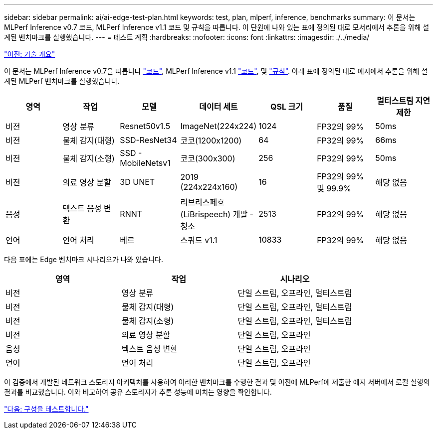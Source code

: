 ---
sidebar: sidebar 
permalink: ai/ai-edge-test-plan.html 
keywords: test, plan, mlperf, inference, benchmarks 
summary: 이 문서는 MLPerf Inference v0.7 코드, MLPerf Inference v1.1 코드 및 규칙을 따릅니다. 이 단원에 나와 있는 표에 정의된 대로 모서리에서 추론을 위해 설계된 벤치마크를 실행했습니다. 
---
= 테스트 계획
:hardbreaks:
:nofooter: 
:icons: font
:linkattrs: 
:imagesdir: ./../media/


link:ai-edge-technology-overview.html["이전: 기술 개요"]

이 문서는 MLPerf Inference v0.7을 따릅니다 https://github.com/mlperf/inference_results_v0.7/tree/master/closed/Lenovo["코드"^], MLPerf Inference v1.1 https://github.com/mlcommons/inference_results_v1.1/tree/main/closed/Lenovo["코드"^], 및 https://github.com/mlcommons/inference_policies/blob/master/inference_rules.adoc["규칙"^]. 아래 표에 정의된 대로 에지에서 추론을 위해 설계된 MLPerf 벤치마크를 실행했습니다.

|===
| 영역 | 작업 | 모델 | 데이터 세트 | QSL 크기 | 품질 | 멀티스트림 지연 제한 


| 비전 | 영상 분류 | Resnet50v1.5 | ImageNet(224x224) | 1024 | FP32의 99% | 50ms 


| 비전 | 물체 감지(대형) | SSD-ResNet34 | 코코(1200x1200) | 64 | FP32의 99% | 66ms 


| 비전 | 물체 감지(소형) | SSD - MobileNetsv1 | 코코(300x300) | 256 | FP32의 99% | 50ms 


| 비전 | 의료 영상 분할 | 3D UNET | 2019 (224x224x160) | 16 | FP32의 99% 및 99.9% | 해당 없음 


| 음성 | 텍스트 음성 변환 | RNNT | 리브리스페흐(LiBrispeech) 개발 - 청소 | 2513 | FP32의 99% | 해당 없음 


| 언어 | 언어 처리 | 베르 | 스쿼드 v1.1 | 10833 | FP32의 99% | 해당 없음 
|===
다음 표에는 Edge 벤치마크 시나리오가 나와 있습니다.

|===
| 영역 | 작업 | 시나리오 


| 비전 | 영상 분류 | 단일 스트림, 오프라인, 멀티스트림 


| 비전 | 물체 감지(대형) | 단일 스트림, 오프라인, 멀티스트림 


| 비전 | 물체 감지(소형) | 단일 스트림, 오프라인, 멀티스트림 


| 비전 | 의료 영상 분할 | 단일 스트림, 오프라인 


| 음성 | 텍스트 음성 변환 | 단일 스트림, 오프라인 


| 언어 | 언어 처리 | 단일 스트림, 오프라인 
|===
이 검증에서 개발된 네트워크 스토리지 아키텍처를 사용하여 이러한 벤치마크를 수행한 결과 및 이전에 MLPerf에 제출한 에지 서버에서 로컬 실행의 결과를 비교했습니다. 이와 비교하여 공유 스토리지가 추론 성능에 미치는 영향을 확인합니다.

link:ai-edge-test-configuration.html["다음: 구성을 테스트합니다."]
